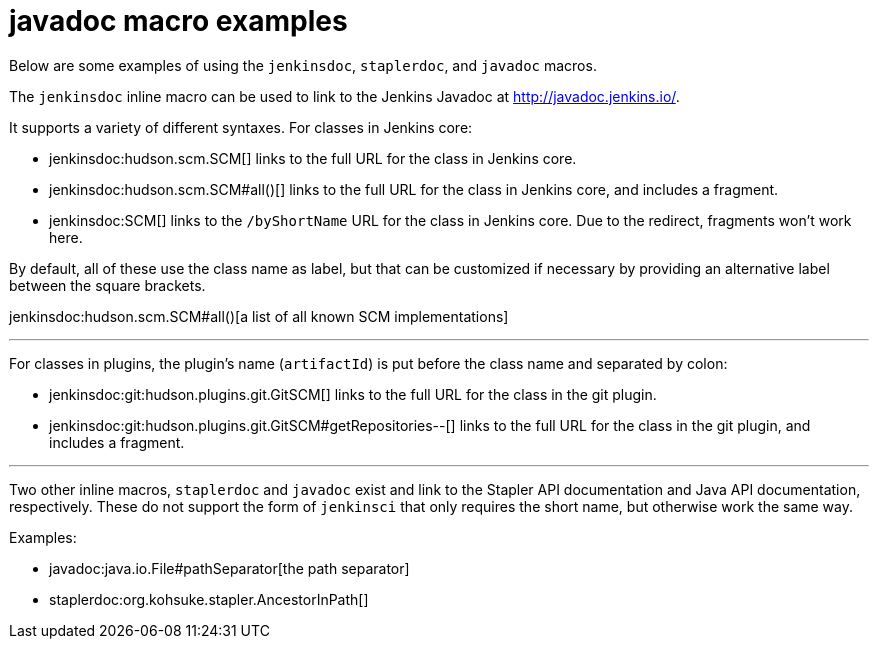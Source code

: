 = javadoc macro examples


Below are some examples of using the `jenkinsdoc`, `staplerdoc`, and `javadoc`
macros.

The `jenkinsdoc` inline macro can be used to link to the Jenkins Javadoc at http://javadoc.jenkins.io/.

It supports a variety of different syntaxes. For classes in Jenkins core:

* jenkinsdoc:hudson.scm.SCM[] links to the full URL for the class in Jenkins core.
* jenkinsdoc:hudson.scm.SCM#all()[] links to the full URL for the class in Jenkins core, and includes a fragment.
* jenkinsdoc:SCM[] links to the `/byShortName` URL for the class in Jenkins core. Due to the redirect, fragments won't work here.

By default, all of these use the class name as label, but that can be customized if necessary by providing an alternative label between the square brackets.

jenkinsdoc:hudson.scm.SCM#all()[a list of all known SCM implementations]

---

For classes in plugins, the plugin's name (`artifactId`) is put before the class name and separated by colon:

* jenkinsdoc:git:hudson.plugins.git.GitSCM[] links to the full URL for the class in the git plugin.
* jenkinsdoc:git:hudson.plugins.git.GitSCM#getRepositories--[] links to the full URL for the class in the git plugin, and includes a fragment.

---

Two other inline macros, `staplerdoc` and `javadoc` exist and link to the
Stapler API documentation and Java API documentation, respectively.  These do
not support the form of `jenkinsci` that only requires the short name, but
otherwise work the same way.

Examples:

* javadoc:java.io.File#pathSeparator[the path separator]
* staplerdoc:org.kohsuke.stapler.AncestorInPath[]

